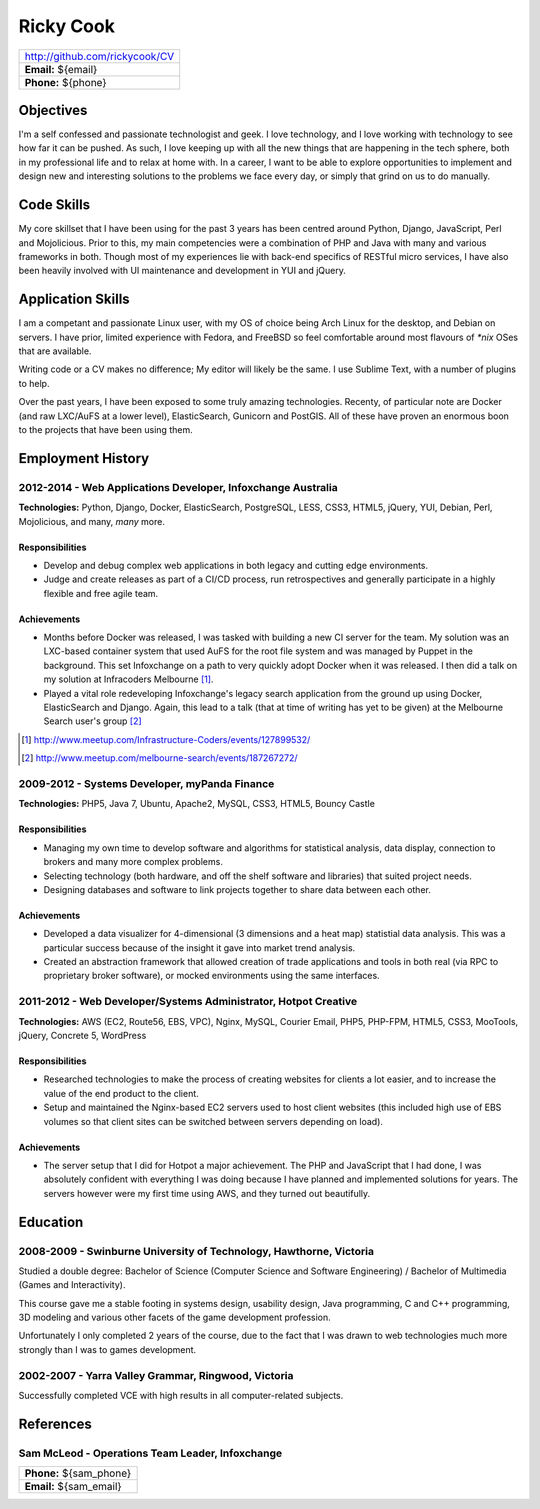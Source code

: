 ==========
Ricky Cook
==========

+-----------------------------------------------------------------------------+
| http://github.com/rickycook/CV                                              |
+-----------------------------------------------------------------------------+
| **Email:** ${email}                                                         |
+-----------------------------------------------------------------------------+
| **Phone:** ${phone}                                                         |
+-----------------------------------------------------------------------------+

Objectives
----------
I'm a self confessed and passionate technologist and geek. I love technology,
and I love working with technology to see how far it can be pushed. As such, I
love keeping up with all the new things that are happening in the tech sphere, 
both in my professional life and to relax at home with. In a career, I want to
be able to explore opportunities to implement and design new and interesting
solutions to the problems we face every day, or simply that grind on us to do
manually.

Code Skills
-----------
My core skillset that I have been using for the past 3 years has been centred
around Python, Django, JavaScript, Perl and Mojolicious. Prior to this, my main
competencies were a combination of PHP and Java with many and various
frameworks in both. Though most of my experiences lie with back-end specifics
of RESTful micro services, I have also been heavily involved with UI
maintenance and development in YUI and jQuery.

Application Skills
------------------
I am a competant and passionate Linux user, with my OS of choice being Arch
Linux for the desktop, and Debian on servers. I have prior, limited experience
with Fedora, and FreeBSD so feel comfortable around most flavours of `*nix`
OSes that are available.

Writing code or a CV makes no difference; My editor will likely be the same. I
use Sublime Text, with a number of plugins to help.

Over the past years, I have been exposed to some truly amazing technologies. 
Recenty, of particular note are Docker (and raw LXC/AuFS at a lower level), 
ElasticSearch, Gunicorn and PostGIS. All of these have proven an enormous boon
to the projects that have been using them.

Employment History
------------------
**2012-2014** - Web Applications Developer, Infoxchange Australia
~~~~~~~~~~~~~~~~~~~~~~~~~~~~~~~~~~~~~~~~~~~~~~~~~~~~~~~~~~~~~~~~~
**Technologies:** Python, Django, Docker, ElasticSearch, PostgreSQL, LESS,
CSS3, HTML5, jQuery, YUI, Debian, Perl, Mojolicious, and many, *many* more.

Responsibilities
````````````````
- Develop and debug complex web applications in both legacy and cutting edge
  environments.
- Judge and create releases as part of a CI/CD process, run retrospectives and
  generally participate in a highly flexible and free agile team.

Achievements
````````````
- Months before Docker was released, I was tasked with building a new CI server
  for the team. My solution was an LXC-based container system that used AuFS
  for the root file system and was managed by Puppet in the background. This
  set Infoxchange on a path to very quickly adopt Docker when it was released.
  I then did a talk on my solution at Infracoders Melbourne [1]_.
- Played a vital role redeveloping Infoxchange's legacy search application from
  the ground up using Docker, ElasticSearch and Django. Again, this lead to
  a talk (that at time of writing has yet to be given) at the Melbourne Search
  user's group [2]_

.. [1] http://www.meetup.com/Infrastructure-Coders/events/127899532/
.. [2] http://www.meetup.com/melbourne-search/events/187267272/

**2009-2012** - Systems Developer, myPanda Finance
~~~~~~~~~~~~~~~~~~~~~~~~~~~~~~~~~~~~~~~~~~~~~~~~~~
**Technologies:** PHP5, Java 7, Ubuntu, Apache2, MySQL, CSS3, HTML5, Bouncy
Castle

Responsibilities
````````````````
- Managing my own time to develop software and algorithms for statistical
  analysis, data display, connection to brokers and many more complex problems.
- Selecting technology (both hardware, and off the shelf software and
  libraries) that suited project needs.
- Designing databases and software to link projects together to share
  data between each other.

Achievements
````````````
- Developed a data visualizer for 4-dimensional (3 dimensions and a heat map)
  statistial data analysis. This was a particular success because of the
  insight it gave into market trend analysis.
- Created an abstraction framework that allowed creation of trade applications
  and tools in both real (via RPC to proprietary broker software), or mocked
  environments using the same interfaces.

**2011-2012** - Web Developer/Systems Administrator, Hotpot Creative
~~~~~~~~~~~~~~~~~~~~~~~~~~~~~~~~~~~~~~~~~~~~~~~~~~~~~~~~~~~~~~~~~~~~
**Technologies:** AWS (EC2, Route56, EBS, VPC), Nginx, MySQL, Courier Email,
PHP5, PHP-FPM, HTML5, CSS3, MooTools, jQuery, Concrete 5, WordPress

Responsibilities
````````````````
- Researched technologies to make the process of creating websites for clients
  a lot easier, and to increase the value of the end product to the client.
- Setup and maintained the Nginx-based EC2 servers used to host client websites
  (this included high use of EBS volumes so that client sites can be switched
  between servers depending on load).

Achievements
````````````
- The server setup that I did for Hotpot a major achievement. The PHP and
  JavaScript that I had done, I was absolutely confident with everything I was
  doing because I have planned and implemented solutions for years. The servers
  however were my first time using AWS, and they turned out beautifully.

Education
---------
**2008-2009** - Swinburne University of Technology, Hawthorne, Victoria
~~~~~~~~~~~~~~~~~~~~~~~~~~~~~~~~~~~~~~~~~~~~~~~~~~~~~~~~~~~~~~~~~~~~~~~
Studied a double degree: Bachelor of Science (Computer Science and Software
Engineering) / Bachelor of Multimedia (Games and Interactivity).

This course gave me a stable footing in systems design, usability design, Java
programming, C and C++ programming, 3D modeling and various other facets of the
game development profession. 

Unfortunately I only completed 2 years of the course, due to the fact that I
was drawn to web technologies much more strongly than I was to games
development.

**2002-2007** - Yarra Valley Grammar, Ringwood, Victoria
~~~~~~~~~~~~~~~~~~~~~~~~~~~~~~~~~~~~~~~~~~~~~~~~~~~~~~~~
Successfully completed VCE with high results in all computer-related subjects.

References
----------
**Sam McLeod** - Operations Team Leader, Infoxchange
~~~~~~~~~~~~~~~~~~~~~~~~~~~~~~~~~~~~~~~~~~~~~~~~~~~~
+-----------------------------------------------------------------------------+
| **Phone:** ${sam_phone}                                                     |
+-----------------------------------------------------------------------------+
| **Email:** ${sam_email}                                                     |
+-----------------------------------------------------------------------------+
